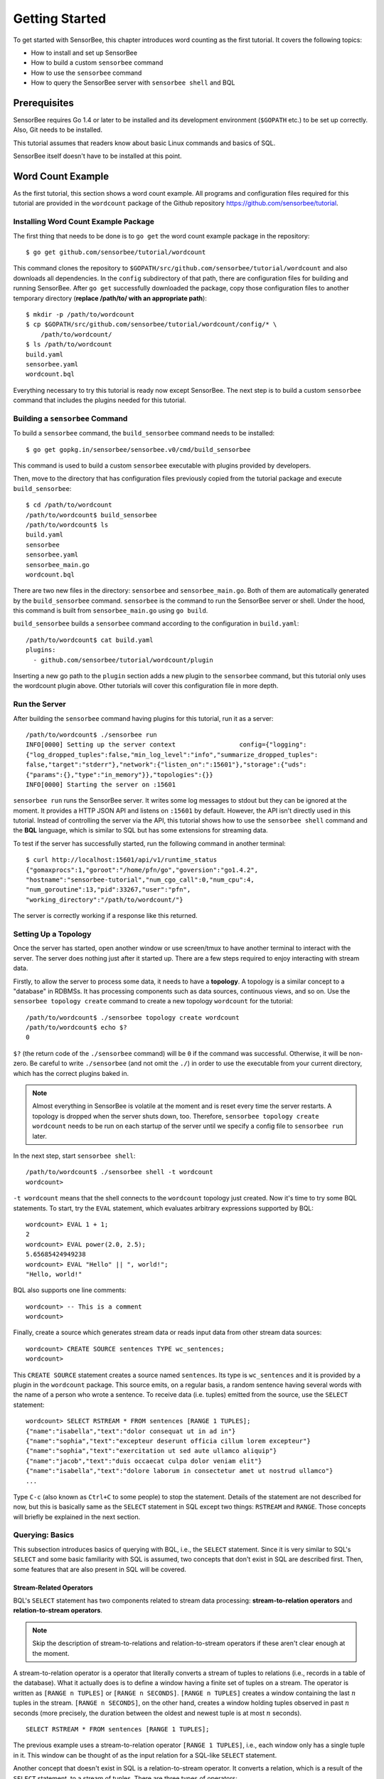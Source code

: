 .. _tutorial_getting_started:

***************
Getting Started
***************

.. todo::

    Add typical errors on each step and how to handle them

To get started with SensorBee, this chapter introduces word counting as the first
tutorial. It covers the following topics:

* How to install and set up SensorBee
* How to build a custom ``sensorbee`` command
* How to use the ``sensorbee`` command
* How to query the SensorBee server with ``sensorbee shell`` and BQL

Prerequisites
=============

SensorBee requires Go 1.4 or later to be installed and its development
environment (``$GOPATH`` etc.) to be set up correctly. Also, Git needs
to be installed.

This tutorial assumes that readers know about basic Linux commands and basics
of SQL.

SensorBee itself doesn't have to be installed at this point.

.. todo::

    Explain more about Go in detail because not all users of SensorBee are
    familiar with Go although developers needs to know it.


Word Count Example
==================

As the first tutorial, this section shows a word count example. All programs
and configuration files required for this tutorial are provided in the
``wordcount`` package of the Github repository
`<https://github.com/sensorbee/tutorial>`_.

Installing Word Count Example Package
-------------------------------------

The first thing that needs to be done is to ``go get`` the word count example
package in the repository::

    $ go get github.com/sensorbee/tutorial/wordcount

This command clones the repository to
``$GOPATH/src/github.com/sensorbee/tutorial/wordcount`` and also downloads all
dependencies. In the ``config`` subdirectory of that path, there are
configuration files for building and running SensorBee. After ``go get``
successfully downloaded the package, copy those configuration files
to another temporary directory (**replace /path/to/ with an appropriate path**)::

    $ mkdir -p /path/to/wordcount
    $ cp $GOPATH/src/github.com/sensorbee/tutorial/wordcount/config/* \
        /path/to/wordcount/
    $ ls /path/to/wordcount
    build.yaml
    sensorbee.yaml
    wordcount.bql

Everything necessary to try this tutorial is ready now except SensorBee. The
next step is to build a custom ``sensorbee`` command that includes the plugins
needed for this tutorial.

Building a ``sensorbee`` Command
--------------------------------

To build a ``sensorbee`` command, the ``build_sensorbee`` command needs to be
installed::

    $ go get gopkg.in/sensorbee/sensorbee.v0/cmd/build_sensorbee

This command is used to build a custom ``sensorbee`` executable with plugins
provided by developers.

Then, move to the directory that has configuration files previously copied from
the tutorial package and execute ``build_sensorbee``::

    $ cd /path/to/wordcount
    /path/to/wordcount$ build_sensorbee
    /path/to/wordcount$ ls
    build.yaml
    sensorbee
    sensorbee.yaml
    sensorbee_main.go
    wordcount.bql

There are two new files in the directory: ``sensorbee`` and
``sensorbee_main.go``. Both of them are automatically generated by the
``build_sensorbee`` command. ``sensorbee`` is the command to run the SensorBee
server or shell. Under the hood, this command is built from ``sensorbee_main.go``
using ``go build``.

``build_sensorbee`` builds a ``sensorbee`` command according to the configuration
in ``build.yaml``::

    /path/to/wordcount$ cat build.yaml
    plugins:
      - github.com/sensorbee/tutorial/wordcount/plugin

Inserting a new go path to the ``plugin`` section adds a new plugin to the
``sensorbee`` command, but this tutorial only uses the wordcount plugin above.
Other tutorials will cover this configuration file in more depth.

Run the Server
--------------

After building the ``sensorbee`` command having plugins for this tutorial,
run it as a server::

    /path/to/wordcount$ ./sensorbee run
    INFO[0000] Setting up the server context                 config={"logging":
    {"log_dropped_tuples":false,"min_log_level":"info","summarize_dropped_tuples":
    false,"target":"stderr"},"network":{"listen_on":":15601"},"storage":{"uds":
    {"params":{},"type":"in_memory"}},"topologies":{}}
    INFO[0000] Starting the server on :15601

``sensorbee run`` runs the SensorBee server. It writes some log messages to
stdout but they can be ignored at the moment. It provides a HTTP JSON API and
listens on ``:15601`` by default. However, the API isn't directly used in this
tutorial. Instead of controlling the server via the API, this tutorial shows
how to use the ``sensorbee shell`` command and the **BQL** language, which is similar
to SQL but has some extensions for streaming data.

To test if the server has successfully started, run the following command in
another terminal::

    $ curl http://localhost:15601/api/v1/runtime_status
    {"gomaxprocs":1,"goroot":"/home/pfn/go","goversion":"go1.4.2",
    "hostname":"sensorbee-tutorial","num_cgo_call":0,"num_cpu":4,
    "num_goroutine":13,"pid":33267,"user":"pfn",
    "working_directory":"/path/to/wordcount/"}

The server is correctly working if a response like this returned.

.. todo::

    Provide a /api/v1/status or something like /api/v1/ping to make the document
    simpler.

Setting Up a Topology
---------------------

Once the server has started, open another window or use screen/tmux to have
another terminal to interact with the server. The server does nothing just after
it started up. There are a few steps required to enjoy interacting
with stream data.

Firstly, to allow the server to process some data, it needs to have
a **topology**. A topology is a similar concept to a "database" in RDBMSs. It has
processing components such as data sources, continuous views, and so on.
Use the ``sensorbee topology create`` command to create a new topology
``wordcount`` for the tutorial::

    /path/to/wordcount$ ./sensorbee topology create wordcount
    /path/to/wordcount$ echo $?
    0

``$?`` (the return code of the ``./sensorbee`` command) will be ``0`` if
the command was successful. Otherwise, it will be non-zero.
Be careful to write ``./sensorbee`` (and not omit the ``./``) in order to use
the executable from your current directory, which has the correct plugins baked in.

.. note::

    Almost everything in SensorBee is volatile at the moment and is reset
    every time the server restarts. A topology is dropped when the server shuts
    down, too. Therefore, ``sensorbee topology create wordcount`` needs to be
    run on each startup of the server until we specify a config file to
    ``sensorbee run`` later.

In the next step, start ``sensorbee shell``::

    /path/to/wordcount$ ./sensorbee shell -t wordcount
    wordcount>

``-t wordcount`` means that the shell connects to the ``wordcount`` topology
just created. Now it's time to try some BQL statements. To start, try the ``EVAL``
statement, which evaluates arbitrary expressions supported by BQL::

    wordcount> EVAL 1 + 1;
    2
    wordcount> EVAL power(2.0, 2.5);
    5.65685424949238
    wordcount> EVAL "Hello" || ", world!";
    "Hello, world!"

BQL also supports one line comments::

    wordcount> -- This is a comment
    wordcount>

Finally, create a source which generates stream data or reads input data from other
stream data sources::

    wordcount> CREATE SOURCE sentences TYPE wc_sentences;
    wordcount>

This ``CREATE SOURCE`` statement creates a source named ``sentences``. Its type
is ``wc_sentences`` and it is provided by a plugin in the ``wordcount`` package.
This source emits, on a regular basis, a random sentence having several words
with the name of a person who wrote a sentence. To receive data (i.e. tuples)
emitted from the source, use the ``SELECT`` statement::

    wordcount> SELECT RSTREAM * FROM sentences [RANGE 1 TUPLES];
    {"name":"isabella","text":"dolor consequat ut in ad in"}
    {"name":"sophia","text":"excepteur deserunt officia cillum lorem excepteur"}
    {"name":"sophia","text":"exercitation ut sed aute ullamco aliquip"}
    {"name":"jacob","text":"duis occaecat culpa dolor veniam elit"}
    {"name":"isabella","text":"dolore laborum in consectetur amet ut nostrud ullamco"}
    ...

Type ``C-c`` (also known as ``Ctrl+C`` to some people) to stop the statement.
Details of the statement are not described for
now, but this is basically same as the ``SELECT`` statement in SQL except two
things: ``RSTREAM`` and ``RANGE``. Those concepts will briefly be explained in
the next section.

Querying: Basics
----------------

This subsection introduces basics of querying with BQL, i.e., the ``SELECT`` statement.
Since it is very similar to SQL's ``SELECT`` and some basic familiarity with
SQL is assumed, two concepts that don't exist in SQL are described first.
Then, some features that are also present in SQL will be covered.

Stream-Related Operators
^^^^^^^^^^^^^^^^^^^^^^^^

BQL's ``SELECT`` statement has two components related to stream data processing:
**stream-to-relation operators** and **relation-to-stream operators**.

.. note::

    Skip the description of stream-to-relations and relation-to-stream operators
    if these aren't clear enough at the moment.

A stream-to-relation operator is a operator that literally converts a stream of
tuples to relations (i.e., records in a table of the database). What it
actually does is to define a window having a finite set of tuples on a stream.
The operator is written as ``[RANGE n TUPLES]`` or ``[RANGE n SECONDS]``.
``[RANGE n TUPLES]`` creates a window containing the last :math:`n` tuples
in the stream. ``[RANGE n SECONDS]``, on the other hand, creates a window holding
tuples observed in past :math:`n` seconds (more precisely, the duration between the
oldest and newest tuple is at most :math:`n` seconds).

::

    SELECT RSTREAM * FROM sentences [RANGE 1 TUPLES];

The previous example uses a stream-to-relation operator
``[RANGE 1 TUPLES]``, i.e., each window only has a single tuple in it. This
window can be thought of as the input relation for a SQL-like ``SELECT`` statement.

Another concept that doesn't exist in SQL is a relation-to-stream operator. It
converts a relation, which is a result of the ``SELECT`` statement, to a stream
of tuples. There are three types of operators:

* ``RSTREAM``
* ``ISTREAM``
* ``DSTREAM``

``RSTREAM`` emits all tuples in the relation resulting every time a new tuple
arrives and the result is updated. ``ISTREAM`` only emits tuples that are in the
current window and weren't in the previous window, that is, it emits tuples
having newly been inserted into the current relation. ``DSTREAM`` only emits
tuples in the previous relation, that is, it emits tuples deleted in the current
relation.

In the previous example, ``RSTREAM`` is used as a relation-to-stream operator.
Since the resulting relation is same as the input relation (i.e. window), it
only has one tuple in it.

.. note::

    The difference between using ``RSTREAM`` and ``ISTREAM`` should be
    described a little here. Assume that a source ``s`` emits following 4
    tuples with timestamps :math:`t_1` to :math:`t_4`::

        t1: {"a": 1}
        t2: {"a": 2}
        t3: {"a": 2}
        t4: {"a": 3}

    When selecting these tuples by

    ::

        SELECT RSTREAM * FROM s [RANGE 1 TUPLES];

    the resulting output for each timestamp would be::

        t1: {"a": 1}
        t2: {"a": 2}
        t3: {"a": 2}
        t4: {"a": 3}

    These tuples are identical to what the source ``s`` has emitted. On the
    other hand, when ``ISTREAM`` is used instead of ``RSTREAM`` in the
    previous ``SELECT`` statement, the statement emits only three tuples::

        t1: {"a": 1}
        t2: {"a": 2}
        t4: {"a": 3}

    The reason why it happens is that the resulting relation wasn't updated at
    :math:`t_3` since both relations at :math:`t_2` and :math:`t_3` have
    the same tuple ``{"a": 2}`` as a result.

    In other words, when using ``ISTREAM`` with ``[RANGE 1 TUPLES]``, a
    resulting tuple is emitted only when it's different from the previous
    resulting tuple. In contrast, ``RSTREAM`` emits the resulting tuple every
    time regardless of its value.

    Therefore, when the stream-to-relation operator is ``[RANGE 1 TUPLES]``,
    basically prefer ``RSTREAM`` to ``ISTREAM`` unless there's a strong reason
    to use ``ISTREAM``. It leads to less confusing results.

To learn more about these operators, see :ref:`bql_queries` after finishing this
tutorial.

Selection
^^^^^^^^^

The ``SELECT`` statement can partially pick up some fields of input tuples::

    wordcount> SELECT RSTREAM name FROM sentences [RANGE 1 TUPLES];
    {"name":"isabella"}
    {"name":"isabella"}
    {"name":"jacob"}
    {"name":"isabella"}
    {"name":"jacob"}
    ...

In this example, only the ``name`` field is picked up from input tuples that
have "name" and "text" fields.

BQL is schema-less at the moment and the format of output tuples emitted by a
source must be documented by that source's author. The ``SELECT`` statement is only able
to report an error at runtime when processing a tuple, not at the time when it is
sent to the server. This is a drawback of being schema-less.

Filtering
^^^^^^^^^

The ``SELECT`` statement supports filtering with the ``WHERE`` clause as SQL
does::

    wordcount> SELECT RSTREAM * FROM sentences [RANGE 1 TUPLES] WHERE name = "sophia";
    {"name":"sophia","text":"anim eu occaecat do est enim do ea mollit"}
    {"name":"sophia","text":"cupidatat et mollit consectetur minim et ut deserunt"}
    {"name":"sophia","text":"elit est laborum proident deserunt eu sed consectetur"}
    {"name":"sophia","text":"mollit ullamco ut sunt sit in"}
    {"name":"sophia","text":"enim proident cillum tempor esse occaecat exercitation"}
    ...

This filters out sentences from the user ``sophia``. Any expression which
results in a ``bool`` value can be written in the ``WHERE`` clause.

Grouping and Aggregates
^^^^^^^^^^^^^^^^^^^^^^^

The ``GROUP BY`` clause is also available in BQL::

    wordcount> SELECT ISTREAM name, count(*) FROM sentences [RANGE 60 SECONDS]
        GROUP BY name;
    {"count":1,"name":"isabella"}
    {"count":1,"name":"emma"}
    {"count":2,"name":"isabella"}
    {"count":1,"name":"jacob"}
    {"count":3,"name":"isabella"}
    ...
    {"count":23,"name":"jacob"}
    {"count":32,"name":"isabella"}
    {"count":33,"name":"isabella"}
    {"count":24,"name":"jacob"}
    {"count":14,"name":"sophia"}
    ...

This statement creates groups of users in a 60 second-long window. It returns
pairs of a user and the number of sentences that have been written by that user
in the past 60 seconds. In addition to ``count``, BQL also provides built-in
aggregate functions such as ``min``, ``max``, and so on.

Also note that the statement above uses ``ISTREAM`` rather than ``RSTREAM``. The
statement only reports a new count for an updated user while ``RSTREAM`` reports
counts for all users every time it receives a tuple. Seeing the example of
outputs from the statements with ``RSTREAM`` and ``ISTREAM`` makes it easier to
understand their behaviors. When the statement receives ``isabella``, ``emma``,
``isabella``, ``jacob``, and ``isabella`` in this order, ``RSTREAM`` reports
results as shown below (with some comments)::

    wordcount> SELECT RSTREAM name, count(*) FROM sentences [RANGE 60 SECONDS]
        GROUP BY name;
    -- receive "isabella"
    {"count":1,"name":"isabella"}
    -- receive "emma"
    {"count":1,"name":"isabella"}
    {"count":1,"name":"emma"}
    -- receive "isabella"
    {"count":2,"name":"isabella"}
    {"count":1,"name":"emma"}
    -- receive "jacob"
    {"count":2,"name":"isabella"}
    {"count":1,"name":"emma"}
    {"count":1,"name":"jacob"}
    -- receive "isabella"
    {"count":3,"name":"isabella"}
    {"count":1,"name":"emma"}
    {"count":1,"name":"jacob"}

On the other hand, ``ISTREAM`` only emits tuples updated in the current
resulting relation::

    wordcount> SELECT ISTREAM name, count(*) FROM sentences [RANGE 60 SECONDS]
        GROUP BY name;
    -- receive "isabella"
    {"count":1,"name":"isabella"}
    -- receive "emma", the count of "isabella" isn't updated
    {"count":1,"name":"emma"}
    -- receive "isabella"
    {"count":2,"name":"isabella"}
    -- receive "jacob"
    {"count":1,"name":"jacob"}
    -- receive "isabella"
    {"count":3,"name":"isabella"}

This is one typical situation where ``ISTREAM`` works well.

Tokenizing Sentences
--------------------

To perform word counting, sentences that are contained in ``sources`` need to be
split up into words. Imagine there was a user-defined function (UDF)
``tokenize(sentence)`` returning an array of strings::

    SELECT RSTREAM name, tokenize(text) AS words FROM sentences ...

A resulting tuple of this statement would look like::

    {
        "name": "emma",
        "words": ["exercitation", "ut", "sed", "aute", "ullamco", "aliquip"]
    }

However, to count words with the ``GROUP BY`` clause and the ``count`` function,
the tuple above further needs to be split into multiple tuples so that each tuple has
one word instead of an array::

    {"name": "emma", "word": "exercitation"}
    {"name": "emma", "word": "ut"}
    {"name": "emma", "word": "sed"}
    {"name": "emma", "word": "aute"}
    {"name": "emma", "word": "ullamco"}
    {"name": "emma", "word": "aliquip"}

With such a stream, the statement below could easily compute the count of each word::

    SELECT ISTREAM word, count(*) FROM some_stream [RANGE 60 SECONDS]
        GROUP BY word;

To create a stream like this from tuples emitted from ``sentences``, BQL
has the concept of a **user-defined stream-generating function (UDSF)**. A UDSF is able
to emit multiple tuples from one input tuple, something that cannot be done with the
``SELECT`` statement itself. The ``wordcount`` package from this tutorial provides
a UDSF ``wc_tokenizer(stream, field)``, where ``name`` is the name of the input
stream and ``field`` is the name of the field containing a sentence to be
tokenized. Both arguments need to be string values.

::

    wordcount> SELECT RSTREAM * FROM wc_tokenizer("sentences", "text") [RANGE 1 TUPLES];
    {"name":"ethan","text":"duis"}
    {"name":"ethan","text":"lorem"}
    {"name":"ethan","text":"adipiscing"}
    {"name":"ethan","text":"velit"}
    {"name":"ethan","text":"dolor"}
    ...

In this example, ``wc_tokenizer`` receives tuples from the ``sentences`` stream
and tokenizes sentences contained in the ``text`` field of input tuples. Then,
it emits each tokenized word as a separate tuple.

.. note::

    As shown above, a UDSF is one of the most powerful tools to extend BQL's
    capability. It can virtually do anything that can be done for stream data.
    To learn how to develop it, see :ref:`server_programming_go_udsfs`.

Creating a Stream
-----------------

Although it is now possible to count tokenized words, it is easier to have something like
a "view" in SQL to avoid writing ``wc_tokenizer("sentences", "text")`` every time
issuing a new query. BQL has a **stream** (a.k.a a **continuous view**), which
just works like a view in RDBMSs. A stream can be created using the
``CREATE STREAM`` statement::

    wordcount> CREATE STREAM words AS
        SELECT RSTREAM name, text AS word
        FROM wc_tokenizer("sentences", "text") [RANGE 1 TUPLES];
    wordcount>

This statement creates a new stream called ``words``. The stream renames
``text`` field to ``word``. The stream can be referred by the ``FROM`` clause
of the ``SELECT`` statement as follows::

    wordcount> SELECT RSTREAM * FROM words [RANGE 1 TUPLES];
    {"name":"isabella","word":"pariatur"}
    {"name":"isabella","word":"adipiscing"}
    {"name":"isabella","word":"id"}
    {"name":"isabella","word":"et"}
    {"name":"isabella","word":"aute"}
    ...

A stream can be specified in the ``FROM`` clause of multiple ``SELECT``
statements and all those statements will receive the same tuples from
the stream.

Counting Words
--------------

After creating the ``words`` stream, words can be counted as follows::

    wordcount> SELECT ISTREAM word, count(*) FROM words [RANGE 60 SECONDS]
        GROUP BY word;
    {"count":1,"word":"aute"}
    {"count":1,"word":"eu"}
    {"count":1,"word":"quis"}
    {"count":1,"word":"adipiscing"}
    {"count":1,"word":"ut"}
    ...
    {"count":47,"word":"mollit"}
    {"count":35,"word":"tempor"}
    {"count":100,"word":"in"}
    {"count":38,"word":"sint"}
    {"count":79,"word":"dolor"}
    ...

This statement counts the number of occurrences of each word that appeared in the past 60
seconds. By creating another stream based on the ``SELECT`` statement above,
further statistical information can be obtained::

    wordcount> CREATE STREAM word_counts AS
        SELECT ISTREAM word, count(*) FROM words [RANGE 60 SECONDS]
        GROUP BY word;
    wordcount> SELECT RSTREAM max(count), min(count)
        FROM word_counts [RANGE 60 SECONDS];
    {"max":52,"min":52}
    {"max":120,"min":52}
    {"max":120,"min":50}
    {"max":165,"min":50}
    {"max":165,"min":45}
    ...
    {"max":204,"min":31}
    {"max":204,"min":30}
    {"max":204,"min":29}
    {"max":204,"min":28}
    {"max":204,"min":27}
    ...

The ``CREATE STREAM`` statement above creates a new stream ``word_counts``. The
next ``SELECT`` statement computes the maximum and minimum counts over words
observed in past 60 seconds.

Using a BQL File
----------------

All statements above will be cleared once the SensorBee server is restarted. By
using a BQL file, a topology can be set up on each startup of the server. A BQL
file can contain multiple BQL statements. For the statements used in this tutorial,
the file would look as follows::

    CREATE SOURCE sentences TYPE wc_sentences;

    CREATE STREAM words AS
        SELECT RSTREAM name, text AS word
            FROM wc_tokenizer("sentences", "text") [RANGE 1 TUPLES];

    CREATE STREAM word_counts AS
        SELECT ISTREAM word, count(*)
            FROM words [RANGE 60 SECONDS]
            GROUP BY word;

.. note::

    A BQL file cannot have the ``SELECT`` statement because it runs
    continuously until it is manually stopped.

To run the BQL file on the server, a configuration file for ``sensorbee run``
needs to be provided in YAML format. The name of the configuration file is often
``sensorbee.yaml``. For this tutorial, the file has the following content::

    topologies:
      wordcount:
        bql_file: wordcount.bql

``topologies`` is one of the top-level parameters related to topologies in
the server. It has names of topologies to be created on startup. In the file
above, there's only one topology ``wordcount``. Each topology has a ``bql_file``
parameter to specify which BQL file to execute. The ``wordcount.bql`` file was
copied to the current directory before and the configuration file above specifies it.

With this configuration file, the SensorBee server can be started as follows::

    /path/to/wordcount$ ./sensorbee run -c sensorbee.yaml
    ./sensorbee run -c sensorbee.yaml
    INFO[0000] Setting up the server context                 config={"logging":
    {"log_dropped_tuples":false,"min_log_level":"info","summarize_dropped_tuples":
    false,"target":"stderr"},"network":{"listen_on":":15601"},"storage":{"uds":
    {"params":{},"type":"in_memory"}},"topologies":{"wordcount":{"bql_file":
    "wordcount.bql"}}}
    INFO[0000] Setting up the topology                       topology=wordcount
    INFO[0000] Starting the server on :15601

As written in log messages, the topology ``wordcount`` is created before
the server actually starts.

Summary
-------

This tutorial provided a brief overview of SensorBee through word counting.
First of all, it showed how to build a custom ``sensorbee`` command to work with
the tutorial. Second, running the server and setting up a topology with
BQL was explained. Then, querying streams and how to create a new stream
using ``SELECT`` was introduced. Finally, word counting was performed over a
newly created stream and BQL statements that create a source and streams were
persisted in a BQL file so that the server can re-execute those statements on
startup.

In subsequent sections, there are more tutorials and samples to learn how
to integrate SensorBee with other tools and libraries.

.. todo:: add Advanced Examples

   Advanced Examples
   =================

   Querying With WebSocket From JavaScript
   ---------------------------------------
